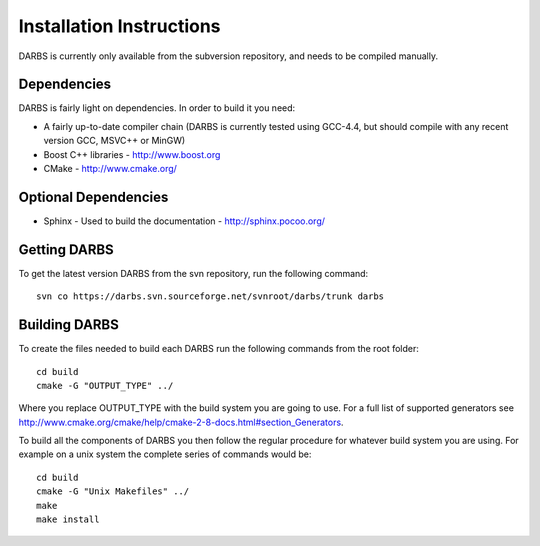 Installation Instructions
=========================

DARBS is currently only available from the subversion repository, and needs to be compiled manually.

Dependencies
------------
DARBS is fairly light on dependencies.  In order to build it you need:

* A fairly up-to-date compiler chain (DARBS is currently tested using GCC-4.4, but should compile with any recent version GCC, MSVC++ or MinGW)
* Boost C++ libraries - http://www.boost.org
* CMake - http://www.cmake.org/

Optional Dependencies
---------------------

* Sphinx - Used to build the documentation - http://sphinx.pocoo.org/ 

Getting DARBS
-------------
To get the latest version DARBS from the svn repository, run the following command::

    svn co https://darbs.svn.sourceforge.net/svnroot/darbs/trunk darbs 

Building DARBS
--------------
To create the files needed to build each DARBS run the following commands from the root folder::

    cd build
    cmake -G "OUTPUT_TYPE" ../

Where you replace OUTPUT_TYPE with the build system you are going to use.  For a full list of supported generators see http://www.cmake.org/cmake/help/cmake-2-8-docs.html#section_Generators.

To build all the components of DARBS you then follow the regular procedure for whatever build system you are using.  For example on a unix system the complete series of commands would be::

    cd build
    cmake -G "Unix Makefiles" ../
    make
    make install

